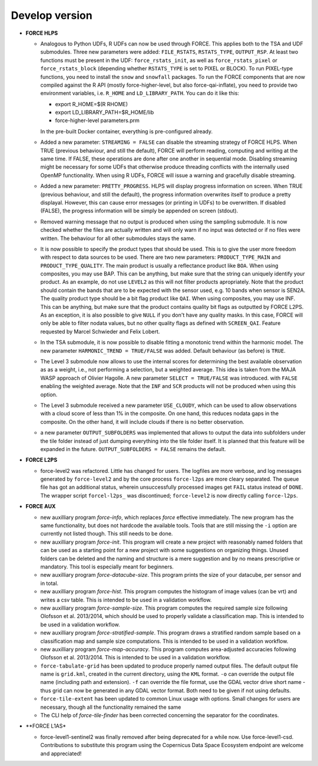 .. _vdev:

Develop version
===============

- **FORCE HLPS**

  - Analogous to Python UDFs, R UDFs can now be used through FORCE. This applies both to
    the TSA and UDF submodules. Three new parameters were added: ``FILE_RSTATS``, ``RSTATS_TYPE``,
    ``OUTPUT_RSP``. At least two functions must be present in the UDF: ``force_rstats_init``, as well as
    ``force_rstats_pixel`` or ``force_rstats_block`` (depending whether ``RSTATS_TYPE`` is set to PIXEL
    or BLOCK). To run PIXEL-type functions, you need to install the ``snow`` and ``snowfall`` packages. 
    To run the FORCE components that are now compiled against the R API (mostly force-higher-level, 
    but also force-qai-inflate), you need to provide two environment variables, i.e.
    ``R_HOME`` and ``LD_LIBRARY_PATH``. You can do it like this:

    - export R_HOME=$(R RHOME)
    - export LD_LIBRARY_PATH=$R_HOME/lib
    - force-higher-level parameters.prm

    In the pre-built Docker container, everything is pre-configured already.

  - Added a new parameter: ``STREAMING = FALSE`` can disable the streaming strategy of FORCE HLPS.
    When TRUE (previous behaviour, and still the default), FORCE will perform reading, computing and 
    writing at the same time. If FALSE, these operations are done after one another in sequential mode.
    Disabling streaming might be necessary for some UDFs that otherwise produce threading conflicts 
    with the internally used OpenMP functionality. When using R UDFs, FORCE will issue a warning and
    gracefully disable streaming.

  - Added a new parameter: ``PRETTY_PROGRESS``. HLPS  will display progress information on screen. 
    When TRUE (previous behaviour, and still the default), the progress information overwrites itself 
    to produce a pretty displayal. However, this can cause error messages (or printing in UDFs) to be 
    overwritten. If disabled (FALSE), the progress information will be simply be appended  on screen (stdout).
  
  - Removed warning message that no output is produced when using the sampling submodule.
    It is now checked whether the files are actually written and will only warn if 
    no input was detected or if no files were written. 
    The behaviour for all other submodules stays the same.

  - It is now possible to specify the product types that should be used. This is to give the user more freedom
    with respect to data sources to be used. 
    There are two new parameters:
    ``PRODUCT_TYPE_MAIN`` and ``PRODUCT_TYPE_QUALITY``. The main product is usually a reflectance product like ``BOA``.
    When using composites, you may use BAP. This can be anything, but make sure that the string can uniquely 
    identify your product. As an example, do not use ``LEVEL2`` as this will not filter products apropriately.
    Note that the product should contain the bands that are to be expected with the sensor used, e.g. 10 bands 
    when sensor is SEN2A. The quality product type should be a bit flag product like ``QAI``. When using composites, 
    you may use INF. This can be anything, but make sure that the product contains quality bit flags as outputted 
    by FORCE L2PS. As an exception, it is also possible to give ``NULL`` if you don't have any quality masks.
    In this case, FORCE will only be able to filter nodata values, but no other quality flags as defined with ``SCREEN_QAI``.
    Feature requested by Marcel Schwieder and Felix Lobert.

  - In the TSA submodule, it is now possible to disable fitting a monotonic trend within the harmonic model.
    The new parameter ``HARMONIC_TREND = TRUE/FALSE`` was added. Default behaviour (as before) is ``TRUE``.

  - The Level 3 submodule now allows to use the internal scores for determining the best available observation as
    as a weight, i.e., not performing a selection, but a weighted average. This idea is taken from the MAJA WASP 
    approach of Olivier Hagolle. A new parameter ``SELECT = TRUE/FALSE`` was introduced. with ``FALSE`` enabling
    the weighted average. Note that the ``INF`` and ``SCR`` products will not be produced when using this option.

  - The Level 3 submodule received a new parameter ``USE_CLOUDY``, which can be used to allow observations with
    a cloud score of less than 1% in the composite. On one hand, this reduces nodata gaps in the composite. On the 
    other hand, it will include clouds if there is no better observation.

  - a new parameter ``OUTPUT_SUBFOLDERS`` was implemented that allows to output the data into subfolders under the tile 
    folder instead of just dumping everything into the tile folder itself. It is planned that this feature will be
    expanded in the future. ``OUTPUT_SUBFOLDERS = FALSE`` remains the default.

- **FORCE L2PS**

  - force-level2 was refactored. Little has changed for users. The logfiles are more verbose, and 
    log messages generated by ``force-level2`` and by the core process ``force-l2ps`` are more cleary separated. 
    The queue file has got an additional status, wherein unsuccessfully processed images get ``FAIL`` status instead
    of ``DONE``. The wrapper script ``forcel-l2ps_`` was discontinued; ``force-level2`` is now directly 
    calling ``force-l2ps``.


- **FORCE AUX**

  - new auxilliary program `force-info`, which replaces `force` effective immediately.
    The new program has the same functionality, but does not hardcode the available tools.
    Tools that are still missing the ``-i`` option are currently not listed though. This
    still needs to be done.

  - new auxilliary program `force-init`.
    This program will create a new project with reasonably named folders that
    can be used as a starting point for a new project with some suggestions 
    on organizing things. 
    Unused folders can be deleted and the naming and structure is a mere suggestion and by no 
    means prescriptive or mandatory.
    This tool is especially meant for beginners.

  - new auxilliary program `force-datacube-size`.
    This program prints the size of your datacube, per sensor and in total.

  - new auxilliary program `force-hist`.
    This program computes the histogram of image values (can be vrt) and writes a csv table.
    This is intended to be used in a validation workflow.

  - new auxilliary program `force-sample-size`.
    This program computes the required sample size following Olofsson et al. 2013/2014, 
    which should be used to properly validate a classification map.
    This is intended to be used in a validation workflow.

  - new auxilliary program `force-stratified-sample`.
    This program draws a stratified random sample based on a classification map and sample size computations.
    This is intended to be used in a validation workflow.

  - new auxilliary program `force-map-accuracy`.
    This program computes area-adjusted accuracies following Olofsson et al. 2013/2014.
    This is intended to be used in a validation workflow.

  - ``force-tabulate-grid`` has been updated to produce properly named output files.
    The default output file name is ``grid.kml``, created in the current directory, using the ``KML`` format. 
    ``-o`` can override the output file name (including path and extension).
    ``-f`` can override the file format, use the GDAL vector drive short name - thus grid can now be 
    generated in any GDAL vector format. Both need to be given if not using defaults.

  - ``force-tile-extent`` has been updated to common Linux usage with options. Small changes for users are necessary,
    though all the functionality remained the same

  - The CLI help of `force-tile-finder` has been corrected concerning the separator for the coordinates.

- **FORCE L1AS*

  - force-level1-sentinel2 was finally removed after being deprecated for a while now.
    Use force-level1-csd. Contributions to substitute this program using the 
    Copernicus Data Space Ecosystem endpoint are welcome and appreciated!

  .. -- No further changes yet.
